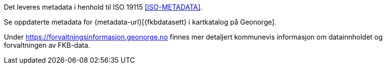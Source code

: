 Det leveres metadata i henhold til ISO 19115 <<ISO-METADATA>>.

Se oppdaterte metadata for {metadata-url}[{fkbdatasett} i kartkatalog på Geonorge]. 

Under https://forvaltningsinformasjon.geonorge.no finnes mer detaljert kommunevis informasjon om datainnholdet og forvaltningen av FKB-data.